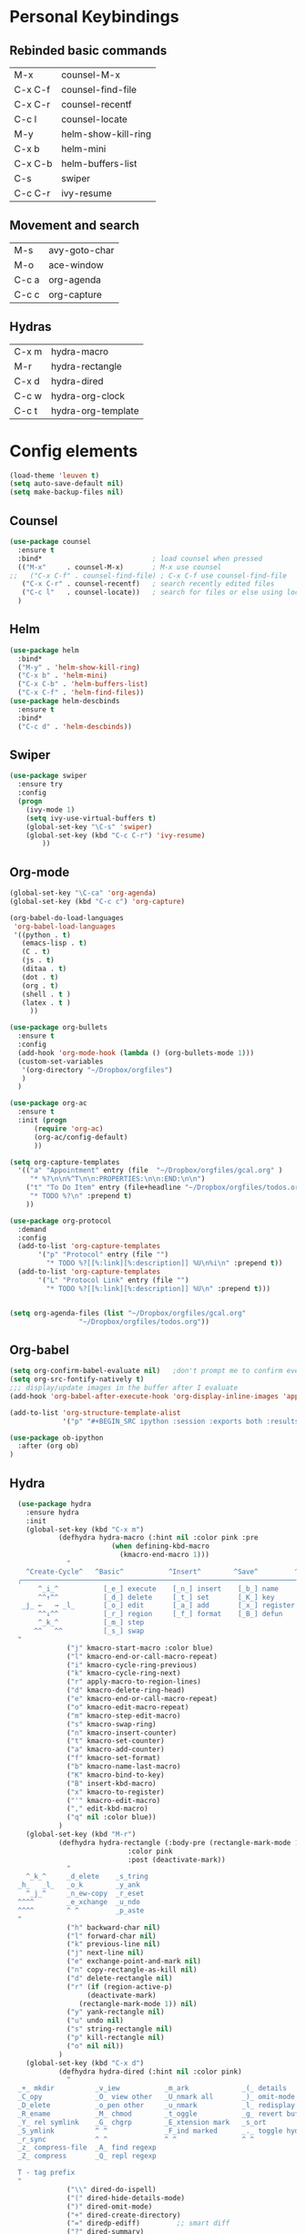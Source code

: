 
#+STARTUP: overview
* Personal Keybindings

** Rebinded basic commands
| M-x     | counsel-M-x         |
| C-x C-f | counsel-find-file   |
| C-x C-r | counsel-recentf     |
| C-c l   | counsel-locate      |
| M-y     | helm-show-kill-ring |
| C-x b   | helm-mini           |
| C-x C-b | helm-buffers-list   |
| C-s     | swiper              |
| C-c C-r | ivy-resume          |
** Movement and search
| M-s     | avy-goto-char              |
| M-o     | ace-window                 |
| C-c a   | org-agenda                 |
| C-c c   | org-capture                |
** Hydras

| C-x m | hydra-macro        |
| M-r   | hydra-rectangle    |
| C-x d | hydra-dired        |
| C-c w | hydra-org-clock    |
| C-c t | hydra-org-template |

* Config elements

#+BEGIN_SRC emacs-lisp
(load-theme 'leuven t)
(setq auto-save-default nil)
(setq make-backup-files nil)
#+END_SRC

#+RESULTS:

** Counsel

#+BEGIN_SRC emacs-lisp
(use-package counsel 
  :ensure t
  :bind*                           ; load counsel when pressed
  (("M-x"     . counsel-M-x)       ; M-x use counsel
;;   ("C-x C-f" . counsel-find-file) ; C-x C-f use counsel-find-file
   ("C-x C-r" . counsel-recentf)   ; search recently edited files
   ("C-c l"   . counsel-locate))   ; search for files or else using locate
  )
#+END_SRC

#+RESULTS:
: counsel-locate

** Helm

#+BEGIN_SRC emacs-lisp
(use-package helm
  :bind*
  ("M-y" . 'helm-show-kill-ring)
  ("C-x b" . 'helm-mini)
  ("C-x C-b" . 'helm-buffers-list)
  ("C-x C-f" . 'helm-find-files))
(use-package helm-descbinds
  :ensure t
  :bind*
  ("C-c d" . 'helm-descbinds))
#+END_SRC

#+RESULTS:
: helm-descbinds

** Swiper

#+BEGIN_SRC emacs-lisp
(use-package swiper
  :ensure try
  :config
  (progn
    (ivy-mode 1)
    (setq ivy-use-virtual-buffers t)
    (global-set-key "\C-s" 'swiper)
    (global-set-key (kbd "C-c C-r") 'ivy-resume)
        ))
#+END_SRC

#+RESULTS:
: t
** Org-mode
#+BEGIN_SRC emacs-lisp
  (global-set-key "\C-ca" 'org-agenda)
  (global-set-key (kbd "C-c c") 'org-capture)
#+END_SRC

#+BEGIN_SRC emacs-lisp
  (org-babel-do-load-languages
   'org-babel-load-languages
   '((python . t)
     (emacs-lisp . t)
     (C . t)
     (js . t)
     (ditaa . t)
     (dot . t)
     (org . t)
     (shell . t )
     (latex . t )
       ))
#+END_SRC

#+RESULTS:

#+BEGIN_SRC emacs-lisp
  (use-package org-bullets
    :ensure t
    :config
    (add-hook 'org-mode-hook (lambda () (org-bullets-mode 1)))
    (custom-set-variables
     '(org-directory "~/Dropbox/orgfiles")
     )
    )

  (use-package org-ac
    :ensure t
    :init (progn
	    (require 'org-ac)
	    (org-ac/config-default)
	    ))

  (setq org-capture-templates
	'(("a" "Appointment" entry (file  "~/Dropbox/orgfiles/gcal.org" )
	   "* %?\n\n%^T\n\n:PROPERTIES:\n\n:END:\n\n")
	  ("t" "To Do Item" entry (file+headline "~/Dropbox/orgfiles/todos.org" "To Do")
	   "* TODO %?\n" :prepend t)
	  ))

  (use-package org-protocol
    :demand
    :config
    (add-to-list 'org-capture-templates
		 '("p" "Protocol" entry (file "")
		   "* TODO %?[[%:link][%:description]] %U\n%i\n" :prepend t))
    (add-to-list 'org-capture-templates
		 '("L" "Protocol Link" entry (file "")
		   "* TODO %?[[%:link][%:description]] %U\n" :prepend t)))


  (setq org-agenda-files (list "~/Dropbox/orgfiles/gcal.org"
			       "~/Dropbox/orgfiles/todos.org"))
#+END_SRC

#+RESULTS:
| ~/Dropbox/orgfiles/gcal.org | ~/Dropbox/orgfiles/todos.org |

** Org-babel

#+BEGIN_SRC emacs-lisp
(setq org-confirm-babel-evaluate nil)   ;don't prompt me to confirm everytime I want to evaluate a block
(setq org-src-fontify-natively t)
;;; display/update images in the buffer after I evaluate
(add-hook 'org-babel-after-execute-hook 'org-display-inline-images 'append)

(add-to-list 'org-structure-template-alist
             '("p" "#+BEGIN_SRC ipython :session :exports both :results raw drawer\n?\n#+END_SRC"))
#+END_SRC


#+BEGIN_SRC emacs-lisp
(use-package ob-ipython
  :after (org ob)
)
#+END_SRC

** Hydra




#+BEGIN_SRC emacs-lisp
  (use-package hydra 
    :ensure hydra
    :init 
    (global-set-key (kbd "C-x m")
		    (defhydra hydra-macro (:hint nil :color pink :pre 
						 (when defining-kbd-macro
						   (kmacro-end-macro 1)))
		      "
    ^Create-Cycle^   ^Basic^           ^Insert^        ^Save^         ^Edit^
  ╭─────────────────────────────────────────────────────────────────────────╯
       ^_i_^           [_e_] execute    [_n_] insert    [_b_] name      [_'_] previous
       ^^↑^^           [_d_] delete     [_t_] set       [_K_] key       [_,_] last
   _j_ ←   → _l_       [_o_] edit       [_a_] add       [_x_] register     
       ^^↓^^           [_r_] region     [_f_] format    [_B_] defun
       ^_k_^           [_m_] step
      ^^   ^^          [_s_] swap
  "
		      ("j" kmacro-start-macro :color blue)
		      ("l" kmacro-end-or-call-macro-repeat)
		      ("i" kmacro-cycle-ring-previous)
		      ("k" kmacro-cycle-ring-next)
		      ("r" apply-macro-to-region-lines)
		      ("d" kmacro-delete-ring-head)
		      ("e" kmacro-end-or-call-macro-repeat)
		      ("o" kmacro-edit-macro-repeat)
		      ("m" kmacro-step-edit-macro)
		      ("s" kmacro-swap-ring)
		      ("n" kmacro-insert-counter)
		      ("t" kmacro-set-counter)
		      ("a" kmacro-add-counter)
		      ("f" kmacro-set-format)
		      ("b" kmacro-name-last-macro)
		      ("K" kmacro-bind-to-key)
		      ("B" insert-kbd-macro)
		      ("x" kmacro-to-register)
		      ("'" kmacro-edit-macro)
		      ("," edit-kbd-macro)
		      ("q" nil :color blue))
		    )
    (global-set-key (kbd "M-r")
		    (defhydra hydra-rectangle (:body-pre (rectangle-mark-mode 1)
							 :color pink
							 :post (deactivate-mark))
		      "
    ^_k_^     _d_elete    _s_tring 
  _h_   _l_   _o_k        _y_ank   
    ^_j_^     _n_ew-copy  _r_eset  
  ^^^^        _e_xchange  _u_ndo   
  ^^^^        ^ ^         _p_aste
  "
		      ("h" backward-char nil)
		      ("l" forward-char nil)
		      ("k" previous-line nil)
		      ("j" next-line nil)
		      ("e" exchange-point-and-mark nil)
		      ("n" copy-rectangle-as-kill nil)
		      ("d" delete-rectangle nil)
		      ("r" (if (region-active-p)
			       (deactivate-mark)
			     (rectangle-mark-mode 1)) nil)
		      ("y" yank-rectangle nil)
		      ("u" undo nil)
		      ("s" string-rectangle nil)
		      ("p" kill-rectangle nil)
		      ("o" nil nil))
		    )
    (global-set-key (kbd "C-x d")
		    (defhydra hydra-dired (:hint nil :color pink)
		      "
  _+_ mkdir          _v_iew           _m_ark             _(_ details        _i_nsert-subdir    wdired
  _C_opy             _O_ view other   _U_nmark all       _)_ omit-mode      _$_ hide-subdir    C-x C-q : edit
  _D_elete           _o_pen other     _u_nmark           _l_ redisplay      _w_ kill-subdir    C-c C-c : commit
  _R_ename           _M_ chmod        _t_oggle           _g_ revert buf     _e_ ediff          C-c ESC : abort
  _Y_ rel symlink    _G_ chgrp        _E_xtension mark   _s_ort             _=_ pdiff
  _S_ymlink          ^ ^              _F_ind marked      _._ toggle hydra   \\ flyspell
  _r_sync            ^ ^              ^ ^                ^ ^                _?_ summary
  _z_ compress-file  _A_ find regexp
  _Z_ compress       _Q_ repl regexp

  T - tag prefix
  "
		      ("\\" dired-do-ispell)
		      ("(" dired-hide-details-mode)
		      (")" dired-omit-mode)
		      ("+" dired-create-directory)
		      ("=" diredp-ediff)         ;; smart diff
		      ("?" dired-summary)
		      ("$" diredp-hide-subdir-nomove)
		      ("A" dired-do-find-regexp)
		      ("C" dired-do-copy)        ;; Copy all marked files
		      ("D" dired-do-delete)
		      ("E" dired-mark-extension)
		      ("e" dired-ediff-files)
		      ("F" dired-do-find-marked-files)
		      ("G" dired-do-chgrp)
		      ("g" revert-buffer)        ;; read all directories again (refresh)
		      ("i" dired-maybe-insert-subdir)
		      ("l" dired-do-redisplay)   ;; relist the marked or singel directory
		      ("M" dired-do-chmod)
		      ("m" dired-mark)
		      ("O" dired-display-file)
		      ("o" dired-find-file-other-window)
		      ("Q" dired-do-find-regexp-and-replace)
		      ("R" dired-do-rename)
		      ("r" dired-do-rsynch)
		      ("S" dired-do-symlink)
		      ("s" dired-sort-toggle-or-edit)
		      ("t" dired-toggle-marks)
		      ("U" dired-unmark-all-marks)
		      ("u" dired-unmark)
		      ("v" dired-view-file)      ;; q to exit, s to search, = gets line #
		      ("w" dired-kill-subdir)
		      ("Y" dired-do-relsymlink)
		      ("z" diredp-compress-this-file)
		      ("Z" dired-do-compress)
		      ("q" nil)
		      ("." nil :color blue)))
    (global-set-key (kbd "C-c w")
		    (defhydra hydra-org-clock (:color blue :hint nil)
		      "
  Clock   In/out^     ^Edit^   ^Summary     (_?_)
  -----------------------------------------
	  _i_n         _e_dit   _g_oto entry
	  _c_ontinue   _q_uit   _d_isplay
	  _o_ut        ^ ^      _r_eport
	"
		      ("i" org-clock-in)
		      ("o" org-clock-out)
		      ("c" org-clock-in-last)
		      ("e" org-clock-modify-effort-estimate)
		      ("q" org-clock-cancel)
		      ("g" org-clock-goto)
		      ("d" org-clock-display)
		      ("r" org-clock-report)
		      ("?" (org-info "Clocking commands")))
		    )
    (global-set-key (kbd "C-c t")
		    (defhydra hydra-org-template (:color blue :hint nil)
		      "
   _c_enter  _q_uote     _e_macs-lisp    _L_aTeX:
   _l_atex   _E_xample   _p_erl          _i_ndex:
   _a_scii   _v_erse     _P_erl tangled  _I_NCLUDE:
   _s_rc     _n_ote      plant_u_ml      _H_TML:
   _h_tml    ^ ^         ^ ^             _A_SCII:
  "
		      ("s" (hot-expand "<s"))
		      ("E" (hot-expand "<e"))
		      ("q" (hot-expand "<q"))
		      ("v" (hot-expand "<v"))
		      ("n" (hot-expand "<not"))
		      ("c" (hot-expand "<c"))
		      ("l" (hot-expand "<l"))
		      ("h" (hot-expand "<h"))
		      ("a" (hot-expand "<a"))
		      ("L" (hot-expand "<L"))
		      ("i" (hot-expand "<i"))
		      ("e" (hot-expand "<s" "emacs-lisp"))
		      ("p" (hot-expand "<s" "perl"))
		      ("u" (hot-expand "<s" "plantuml :file CHANGE.png"))
		      ("P" (hot-expand "<s" "perl" ":results output :exports both :shebang \"#!/usr/bin/env perl\"\n"))
		      ("I" (hot-expand "<I"))
		      ("H" (hot-expand "<H"))
		      ("A" (hot-expand "<A"))
		      ("<" self-insert-command "ins")
		      ("o" nil "quit"kk))
		    )
;; Hydra for org agenda (graciously taken from Spacemacs)
    (global-set-key (kbd "C-c t")
      (defhydra hydra-org-agenda (:pre (setq which-key-inhibit t)
                                 :post (setq which-key-inhibit nil)
                                 :hint none)
  "
Org agenda (_q_uit)

^Clock^      ^Visit entry^              ^Date^             ^Other^
^-----^----  ^-----------^------------  ^----^-----------  ^-----^---------
_ci_ in      _SPC_ in other window      _ds_ schedule      _gr_ reload
_co_ out     _TAB_ & go to location     _dd_ set deadline  _._  go to today
_cq_ cancel  _RET_ & del other windows  _dt_ timestamp     _gd_ go to date
_cj_ jump    _o_   link                 _+_  do later      ^^
^^           ^^                         _-_  do earlier    ^^
^^           ^^                         ^^                 ^^
^View^          ^Filter^                 ^Headline^         ^Toggle mode^
^----^--------  ^------^---------------  ^--------^-------  ^-----------^----
_vd_ day        _ft_ by tag              _ht_ set status    _tf_ follow
_vw_ week       _fr_ refine by tag       _hk_ kill          _tl_ log
_vt_ fortnight  _fc_ by category         _hr_ refile        _ta_ archive trees
_vm_ month      _fh_ by top headline     _hA_ archive       _tA_ archive files
_vy_ year       _fx_ by regexp           _h:_ set tags      _tr_ clock report
_vn_ next span  _fd_ delete all filters  _hp_ set priority  _td_ diaries
_vp_ prev span  ^^                       ^^                 ^^
_vr_ reset      ^^                       ^^                 ^^
^^              ^^                       ^^                 ^^
"
  ;; Entry
  ("hA" org-agenda-archive-default)
  ("hk" org-agenda-kill)
  ("hp" org-agenda-priority)
  ("hr" org-agenda-refile)
  ("h:" org-agenda-set-tags)
  ("ht" org-agenda-todo)
  ;; Visit entry
  ("o"   link-hint-open-link :exit t)
  ("<tab>" org-agenda-goto :exit t)
  ("TAB" org-agenda-goto :exit t)
  ("SPC" org-agenda-show-and-scroll-up)
  ("RET" org-agenda-switch-to :exit t)
  ;; Date
  ("dt" org-agenda-date-prompt)
  ("dd" org-agenda-deadline)
  ("+" org-agenda-do-date-later)
  ("-" org-agenda-do-date-earlier)
  ("ds" org-agenda-schedule)
  ;; View
  ("vd" org-agenda-day-view)
  ("vw" org-agenda-week-view)
  ("vt" org-agenda-fortnight-view)
  ("vm" org-agenda-month-view)
  ("vy" org-agenda-year-view)
  ("vn" org-agenda-later)
  ("vp" org-agenda-earlier)
  ("vr" org-agenda-reset-view)
  ;; Toggle mode
  ("ta" org-agenda-archives-mode)
  ("tA" (org-agenda-archives-mode 'files))
  ("tr" org-agenda-clockreport-mode)
  ("tf" org-agenda-follow-mode)
  ("tl" org-agenda-log-mode)
  ("td" org-agenda-toggle-diary)
  ;; Filter
  ("fc" org-agenda-filter-by-category)
  ("fx" org-agenda-filter-by-regexp)
  ("ft" org-agenda-filter-by-tag)
  ("fr" org-agenda-filter-by-tag-refine)
  ("fh" org-agenda-filter-by-top-headline)
  ("fd" org-agenda-filter-remove-all)
  ;; Clock
  ("cq" org-agenda-clock-cancel)
  ("cj" org-agenda-clock-goto :exit t)
  ("ci" org-agenda-clock-in :exit t)
  ("co" org-agenda-clock-out)
  ;; Other
  ("q" nil :exit t)
  ("gd" org-agenda-goto-date)
  ("." org-agenda-goto-today)
  ("gr" org-agenda-redo))
    ))

#+END_SRC

#+RESULTS:

** Dired
#+BEGIN_SRC emacs-lisp
(use-package dired-narrow
  :ensure t
  :bind (:map dired-mode-map
              ("/" . dired-narrow)))
#+END_SRC

#+RESULTS:
=dired-narrow
=   
#+BEGIN_SRC emacs-lisp
(use-package dired-quick-sort
  :config (if (not (string-equal system-type "darwin"))
  (dired-quick-sort-setup)
  )
)
#+END_SRC

#+RESULTS:
: t


#+RESULTS:
| dired-quick-sort |

** Avy
#+BEGIN_SRC emacs-lisp
  (use-package avy
    :ensure t
    :bind ("M-s" . avy-goto-char))
#+END_SRC

#+RESULTS:
: avy-goto-char

** Ace window

#+BEGIN_SRC emacs-lisp
(use-package ace-window
  :ensure t
  :config
  (global-set-key (kbd "M-o") 'ace-window))
  #+END_SRC

#+RESULTS:
: t

** Dashboard

#+BEGIN_SRC emacs-lisp
(use-package dashboard
  :config
  (dashboard-setup-startup-hook))
#+END_SRC

#+END_SRC

** Ox-hugo
#+BEGIN_SRC emacs-lisp
(use-package ox-hugo
  :after ox)
#+END_SRC

#+RESULTS:
: org-define-error

** Google Calendar

#+BEGIN_SRC emacs-lisp
(setq package-check-signature nil)

(use-package org-gcal
  :ensure t
  :config
  (setq org-gcal-client-id "1075909078442-0q11m4blulnbn4aofc4muqfqu4khjkad.apps.googleusercontent.com"
	org-gcal-client-secret "DiLslRSpqooaqcRR-JAaMSLP"
	org-gcal-file-alist '(("juanpablo@ararads.com" .  "~/Dropbox/orgfiles/gcal.org"))))

(add-hook 'org-agenda-mode-hook (lambda () (org-gcal-sync) ))
(add-hook 'org-capture-after-finalize-hook (lambda () (org-gcal-sync) ))
#+END_SRC

#+RESULTS:
| lambda | nil | (org-gcal-sync) |

** Slack (Incomplete)

I haven't yet been able to make this 
(el-get-bundle elpa:slack)
(use-package slack
  :commands (slack-start)
  :init
  (setq slack-buffer-emojify t) ;; if you want to enable emoji, default nil
  (setq slack-prefer-current-team t)
  :config
  (slack-register-team
   :name "ararateam"
   :default t
   :client-id "06e67993-1530209577.296"
   :client-secret "t2p3m1s1"
   :token "xoxs-12426064019-12430867936-389671869524-f4ee41accd"
   :subscribed-channels '(general)
    :full-and-display-names t)
)

(use-package alert
  :commands (alert)
  :init
  (setq alert-default-style 'notifier))

** Python IDE

#+BEGIN_SRC emacs-lisp
(use-package elpy
    :ensure t
    :config 
    (elpy-enable))

(use-package flycheck
  :ensure t
  :init
  (global-flycheck-mode t))

(use-package jedi
  :ensure t
  :init
  (add-hook 'python-mode-hook 'jedi:setup)
  (setq jedi:complete-on-dot t)
)
#+END_SRC

#+RESULTS:

* Custom code
** Shell in other buffer
#+BEGIN_SRC emacs-lisp
(defun shell-other-window ()
  "Open a `shell' in a new window."
  (interactive)
  (let ((buf (shell)))
    (switch-to-buffer (other-buffer buf))
    (switch-to-buffer-other-window buf)))
#+END_SRC
** Create a python project
#+BEGIN_SRC emacs-lisp
  (defun create-python-project ()
    (setq path default-directory)
    (setq module-name
	  (car (last (butlast (split-string path "/")))))
    (print module-name)
    (save-excursion
      (switch-to-buffer (find-file (concat path module-name ".org")))
      (save-buffer)
      (kill-buffer))
    )
#+END_SRC

* Install Packages 
(setq package-list '(magit with-editor async magit-popup dash async let-alist git-commit with-editor async dash ghub let-alist dash async ghub let-alist git-commit with-editor async dash let-alist magit-popup dash async dash with-editor async counsel swiper ivy helm-descbinds helm helm-core async popup async hydra leuven-theme org-ac yaxception log4e auto-complete-pcmp yaxception log4e auto-complete popup org-bullets org-jira s request popup request s swiper ivy try use-package bind-key yaxception))
(package-initialize)
(unless package-archive-contents
  (package-refresh-contents))
(dolist (package package-list)
  (unless (package-installed-p package)
    (package-install package)))


